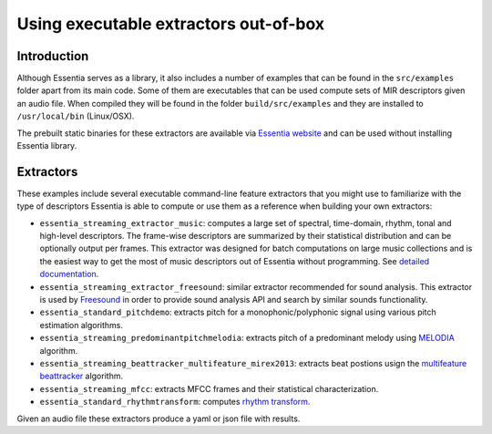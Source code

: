 .. highlight:: python

Using executable extractors out-of-box
======================================

Introduction
------------

Although Essentia serves as a library, it also includes a number of examples that can be found in
the ``src/examples`` folder apart from its main code. Some of them are executables that can be used compute
sets of MIR descriptors given an audio file. When compiled they will be found in the folder 
``build/src/examples`` and they are installed to ``/usr/local/bin`` (Linux/OSX).

The prebuilt static binaries for these extractors are available via `Essentia website <http://essentia.upf.edu/documentation/extractors/>`_ and can be used without installing Essentia library.

Extractors
----------

These examples include several executable command-line feature extractors that you might use to familiarize
with the type of descriptors Essentia is able to compute or use them as a reference when building your own extractors:

* ``essentia_streaming_extractor_music``: computes a large set of spectral, time-domain, rhythm, tonal and high-level descriptors. 
  The frame-wise descriptors are summarized by their statistical distribution and can be optionally output per frames. This extractor was designed for batch computations on large music collections and is the easiest way to get the most of music descriptors out of Essentia without programming. See `detailed documentation <streaming_extractor_music.html>`_.

* ``essentia_streaming_extractor_freesound``: similar extractor recommended for sound analysis. This extractor is used by `Freesound <http://freesound.org>`_ in order to provide sound analysis API and search by similar sounds functionality.

* ``essentia_standard_pitchdemo``: extracts pitch for a monophonic/polyphonic signal using various pitch estimation algorithms.

* ``essentia_streaming_predominantpitchmelodia``: extracts pitch of a predominant melody using `MELODIA <reference/std_PredominantMelody.html>`_ algorithm. 

* ``essentia_streaming_beattracker_multifeature_mirex2013``: extracts beat postions usign the `multifeature beattracker <reference/std_BeatTrackerMultiFeature.html>`_ algorithm.

* ``essentia_streaming_mfcc``: extracts MFCC frames and their statistical characterization.

* ``essentia_standard_rhythmtransform``: computes `rhythm transform <reference/std_RhythmTransform.html>`_.

Given an audio file these extractors produce a yaml or json file with results.

